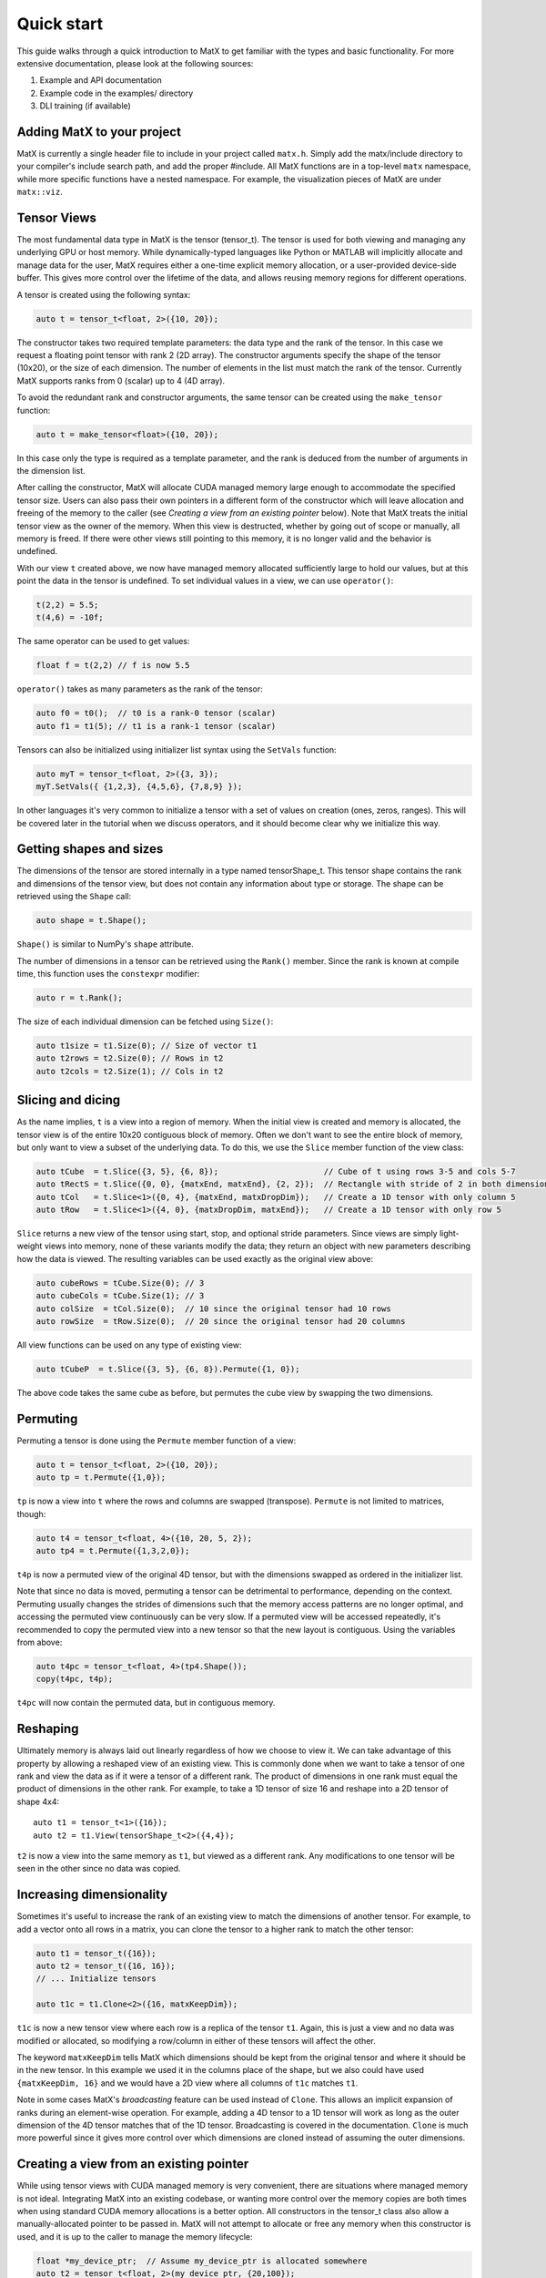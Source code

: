 Quick start
===========

This guide walks through a quick introduction to MatX to get familiar with the types and basic functionality. For more extensive documentation, please
look at the following sources:

1) Example and API documentation
2) Example code in the examples/ directory
3) DLI training (if available)

Adding MatX to your project
---------------------------
MatX is currently a single header file to include in your project called ``matx.h``. Simply add the matx/include directory to your compiler's
include search path, and add the proper #include. All MatX functions are in a top-level ``matx`` namespace, while more specific functions have
a nested namespace. For example, the visualization pieces of MatX are under ``matx::viz``.

Tensor Views
------------
The most fundamental data type in MatX is the tensor (tensor_t). The tensor is used for both viewing and managing any 
underlying GPU or host memory. While dynamically-typed languages like Python or MATLAB will implicitly allocate and manage data for the user, 
MatX requires either a one-time explicit memory allocation, or a user-provided device-side buffer. This gives more control over the lifetime of the data, and
allows reusing memory regions for different operations.

A tensor is created using the following syntax:

.. code-block:: cpp

    auto t = tensor_t<float, 2>({10, 20});

The constructor takes two required template parameters: the data type and the rank of the tensor. In this case we request a floating point
tensor with rank 2 (2D array). The constructor arguments specify the shape of the tensor (10x20), or the size of each dimension. The number of elements 
in the list must match the rank of the tensor.  Currently MatX supports ranks from 0 (scalar) up to 4 (4D array).

To avoid the redundant rank and constructor arguments, the same tensor can be created using the ``make_tensor`` function:

.. code-block:: cpp

    auto t = make_tensor<float>({10, 20});

In this case only the type is required as a template parameter, and the rank is deduced from the number of arguments in the dimension list. 

After calling the constructor, MatX will allocate CUDA managed memory large enough to accommodate the specified tensor size. Users can also
pass their own pointers in a different form of the constructor which will leave allocation and freeing of the memory to the caller (see 
*Creating a view from an existing pointer* below). Note that MatX treats the initial tensor view as the owner of the memory. When this view is
destructed, whether by going out of scope or manually, all memory is freed. If there were other views still pointing to this memory, it is no
longer valid and the behavior is undefined.

With our view ``t`` created above, we now have managed memory allocated sufficiently large to hold our values, but at this point the data
in the tensor is undefined. To set individual values in a view, we can use ``operator()``:

.. code-block:: cpp

    t(2,2) = 5.5;
    t(4,6) = -10f;

The same operator can be used to get values:

.. code-block:: cpp

    float f = t(2,2) // f is now 5.5

``operator()`` takes as many parameters as the rank of the tensor:

.. code-block:: cpp

    auto f0 = t0();  // t0 is a rank-0 tensor (scalar)
    auto f1 = t1(5); // t1 is a rank-1 tensor (scalar)

Tensors can also be initialized using initializer list syntax using the ``SetVals`` function:

.. code-block:: cpp

    auto myT = tensor_t<float, 2>({3, 3});
    myT.SetVals({ {1,2,3}, {4,5,6}, {7,8,9} });

In other languages it's very common to initialize a tensor with a set of values on creation (ones, zeros, ranges). This will be covered later 
in the tutorial when we discuss operators, and it should become clear why we initialize this way.

Getting shapes and sizes
------------------------
The dimensions of the tensor are stored internally in a type named tensorShape_t. This tensor shape contains the rank and dimensions of the
tensor view, but does not contain any information about type or storage. The shape can be retrieved using the ``Shape`` call:

.. code-block:: cpp

    auto shape = t.Shape();

``Shape()`` is similar to NumPy's ``shape`` attribute.

The number of dimensions in a tensor can be retrieved using the ``Rank()`` member. Since the rank is known at compile time, this function
uses the ``constexpr`` modifier:

.. code-block:: cpp

    auto r = t.Rank();

The size of each individual dimension can be fetched using ``Size()``:

.. code-block:: cpp

    auto t1size = t1.Size(0); // Size of vector t1
    auto t2rows = t2.Size(0); // Rows in t2
    auto t2cols = t2.Size(1); // Cols in t2

Slicing and dicing
------------------
As the name implies, ``t`` is a view into a region of memory. When the initial view is created and memory is allocated, the tensor view is
of the entire 10x20 contiguous block of memory. Often we don't want to see the entire block of memory, but only want to view a subset of the
underlying data. To do this, we use the ``Slice`` member function of the view class:

.. code-block:: cpp

    auto tCube  = t.Slice({3, 5}, {6, 8});                      // Cube of t using rows 3-5 and cols 5-7
    auto tRectS = t.Slice({0, 0}, {matxEnd, matxEnd}, {2, 2});  // Rectangle with stride of 2 in both dimensions
    auto tCol   = t.Slice<1>({0, 4}, {matxEnd, matxDropDim});   // Create a 1D tensor with only column 5
    auto tRow   = t.Slice<1>({4, 0}, {matxDropDim, matxEnd});   // Create a 1D tensor with only row 5
    
``Slice`` returns a new view of the tensor using start, stop, and optional stride parameters. Since views are simply
light-weight views into memory, none of these variants modify the data; they return an object with new parameters describing
how the data is viewed. The resulting variables can be used exactly as the original view above:

.. code-block:: cpp

    auto cubeRows = tCube.Size(0); // 3
    auto cubeCols = tCube.Size(1); // 3
    auto colSize  = tCol.Size(0);  // 10 since the original tensor had 10 rows
    auto rowSize  = tRow.Size(0);  // 20 since the original tensor had 20 columns

All view functions can be used on any type of existing view:

.. code-block:: cpp

    auto tCubeP  = t.Slice({3, 5}, {6, 8}).Permute({1, 0});

The above code takes the same cube as before, but permutes the cube view by swapping the two dimensions. 

Permuting
---------
Permuting a tensor is done using the ``Permute`` member function of a view:

.. code-block:: cpp

    auto t = tensor_t<float, 2>({10, 20});
    auto tp = t.Permute({1,0});

``tp`` is now a view into ``t`` where the rows and columns are swapped (transpose). ``Permute`` is not limited to matrices, though:

.. code-block:: cpp

    auto t4 = tensor_t<float, 4>({10, 20, 5, 2});
    auto tp4 = t.Permute({1,3,2,0});

``t4p`` is now a permuted view of the original 4D tensor, but with the dimensions swapped as ordered in the initializer list.

Note that since no data is moved, permuting a tensor can be detrimental to performance, depending on the context. Permuting usually
changes the strides of dimensions such that the memory access patterns are no longer optimal, and accessing the permuted view
continuously can be very slow. If a permuted view will be accessed repeatedly, it's recommended to copy the permuted view into
a new tensor so that the new layout is contiguous. Using the variables from above:

.. code-block:: cpp

    auto t4pc = tensor_t<float, 4>(tp4.Shape());
    copy(t4pc, t4p);

``t4pc`` will now contain the permuted data, but in contiguous memory.

Reshaping
---------
Ultimately memory is always laid out linearly regardless of how we choose to view it. We can take advantage of this property by allowing
a reshaped view of an existing view. This is commonly done when we want to take a tensor of one rank and view the data as if it were
a tensor of a different rank. The product of dimensions in one rank must equal the product of dimensions in the other rank. For example,
to take a 1D tensor of size 16 and reshape into a 2D tensor of shape 4x4::

    auto t1 = tensor_t<1>({16});
    auto t2 = t1.View(tensorShape_t<2>({4,4});

``t2`` is now a view into the same memory as ``t1``, but viewed as a different rank. Any modifications to one tensor will be seen in the
other since no data was copied.

Increasing dimensionality
-------------------------
Sometimes it's useful to increase the rank of an existing view to match the dimensions of another tensor. For example, to add a vector onto
all rows in a matrix, you can clone the tensor to a higher rank to match the other tensor:

.. code-block:: cpp

    auto t1 = tensor_t({16});
    auto t2 = tensor_t({16, 16});
    // ... Initialize tensors

    auto t1c = t1.Clone<2>({16, matxKeepDim});

``t1c`` is now a new tensor view where each row is a replica of the tensor ``t1``. Again, this is just a view and no data was modified or
allocated, so modifying a row/column in either of these tensors will affect the other. 

The keyword ``matxKeepDim`` tells MatX which dimensions should be kept from the original tensor and where it should be in the new tensor.
In this example we used it in the columns place of the shape, but we also could have used ``{matxKeepDim, 16}`` and we would have a 2D
view where all columns of ``t1c`` matches ``t1``.

Note in some cases MatX's *broadcasting* feature can be used instead of ``Clone``. This allows an implicit expansion of ranks during an 
element-wise operation. For example, adding a 4D tensor to a 1D tensor will work as long as the outer dimension of the 4D tensor matches
that of the 1D tensor. Broadcasting is covered in the documentation. ``Clone`` is much more powerful since it gives more control over which 
dimensions are cloned instead of assuming the outer dimensions.

Creating a view from an existing pointer
----------------------------------------
While using tensor views with CUDA managed memory is very convenient, there are situations where managed memory is not ideal. Integrating
MatX into an existing codebase, or wanting more control over the memory copies are both times when using standard CUDA memory allocations
is a better option. All constructors in the tensor_t class also allow a manually-allocated pointer to be passed in. MatX will not
attempt to allocate or free any memory when this constructor is used, and it is up to the caller to manage the memory lifecycle:

.. code-block:: cpp

    float *my_device_ptr;  // Assume my_device_ptr is allocated somewhere
    auto t2 = tensor_t<float, 2>(my_device_ptr, {20,100});
    t2(1,1) = 5; // Error! Don't do this!

In the example above, ``t2`` is a new view pointing to the existing device-allocated memory. Unlike with managed memory, ``operator()``
cannot be used on ``t2`` from the host side or the code may crash.

Operator expressions
--------------------
Tensors aren't much use by themselves if all we can do is view them in various ways. MatX provides two main ways to perform computations on
tensor views: *operator expressions* and *executors*.

Operator expressions provide a way to use algebraic expressions using tensor views and operators to generate an element-wise GPU kernel at compile-time. 
For example:

.. code-block:: cpp

    tensor_t<float, 2> a({10, 20});
    tensor_t<float, 2> b({10, 20});
    tensor_t<float, 2> c({10, 20});
    (c = a + b).run();

Ignoring that the data is unitialized, the first three lines simply create three 3D tensors with the same dimensions, while the last line runs an
operator for the equation c = a + b. In MatX terminology, an operator is a type that creates a CUDA kernel at compile-time to perform the 
element-wise operation c = a + b. The = operator is used as a deferred assignment operator expressions to avoid ambiguity with the regular assignment
operator ``=``. The ``run`` method takes an optional stream parameter, and executes the operation in the CUDA stream specified. Operators can use 
expressions of any length, and normal precedence rules apply. 

Tensor views can be mixed with scalars and operator functions:

.. code-block:: cpp

    auto op = (c = (a*a) + b / 2.0 + abs(a));

This expression squares each element in ``a``, divides each element in ``b`` by 2, adds the result to ``a``, and finally adds the resulting
tensor to the absolute value of every element in ``a``. The result of the computation will be stored in the tensor view ``c``. 
Again, the entire expression is generated at compile time and a kernel is stored in the variable ``op``, but the kernel is not launched on the device. 
To launch the operator in a CUDA stream, we use the ``run`` function:

.. code-block:: cpp

    op.run(stream);

``run`` can be thought of as a way to launch the operator/kernel into a CUDA stream, similar to the traditional triple angle bracket notation (<<<>>>). 
In MatX terminology, this is called an executor since it causes work to be executed on the device. It's often not necessary to store the operator at 
all if the execution is immediate, the two lines above can be combined:

.. code-block:: cpp

    (c = (a*a) + b / 2.0 + abs(a)).run(stream);

Sometimes the data we are using in an expression can be generated on-the-fly rather than coming from memory. Window functions, diagonal matrices, and
the identity matrix are all examples of this. MatX provides "generators" that can be used inside of expressions to generate data:

.. code-block:: cpp

    (c = (a*a) + ones(a.Shape())).run(stream);

The example above uses the ``ones`` generator to create a tensor with only the value ``1`` matching the shape of a (10x20x5). ``ones`` simply returns the
value ``1`` any time an element of it is requested, and no data is ever loaded from memory.

Implicit in the ``run`` call above is a CUDA executor type. As a beta feature, MatX also supports executing code on the host using a different executor.
To run the same code on the host, a ``SingleThreadHostExecutor`` can be passed into ``run``:

.. code-block:: cpp

    (c = (a*a) + ones(a.Shape())).run(SingleThreadHostExecutor{});

Instead of a CUDA stream, we pass an executor to ``run`` that instructs MatX to execute the code on the host instead of the device using a single CPU thread.
Unlike CUDA calls, host executors are synchronous, and the line above will block until finished executing.


A quick note about assignment
-----------------------------
MatX heavily relies on a deferred or lazy execution model where expressions are not executed at the time of assignment. This allows the library to 
closely match the programming model of the GPU so that there are no surprises as to when code is executed. To facilitate the asynchronous model, 
MatX overloads the assignment operator (=) to indicate a deferred execution. The deferred assignment can be executed using the ``run()`` method on 
the expression. A statement as simple as the following:

.. code-block:: cpp

    (A = B).run()

should be viewed as a deferred assignment of tensor B into tensor A (deep copy) that executes on the device when ``run()`` happens. The result of the
lazy assignment expression can also be assigned into a temporary variable:

.. code-block:: cpp

    auto op = (A = B + C);

In the code above, the ``=`` on the right side indicates lazy assignment, while the ``=`` on the left side executes the copy constructor on the new
variable ``op``. The pattern above is expected to be infrequently used since expressions are typically executed on the same line as the definition, 
but sometimes it's useful for debugging purposes to look at the type of the expression. More complex expressions follow the same rules:

.. code-block:: cpp

    IFELSE(A > 5, B = A, C = B).run()

Remember that since the assignment operator is deferred in both cases above, none of these assignments will happen until ``A > 5`` is executed on the 
device, at which point only *one* of these assignments will occur. 


Initialization of operators and generators
##########################################
As mentioned above, it's common in high-level languages to initialize a tensor/array with a known set of values. For example, generating a range of linearly-
spaced values, all ones, or a diagonal matrix. These are all operations that do not need to be generated and stored in memory before using since they are 
all generated from a formula. MatX calls these types of operators a *generator*, indicating that they generate data without storage. 

Similar to high-level languages, generators can store their values in existing tensors like so:

.. code-block:: cpp

    tensor_t<float,1> t1{{100}};
    (t1 = linspace_x(t1.Shape(), 1.0f, 100.0f)).run();

Similar to the ``set`` calls above, instead of an algebraic equation we are storing the output of generator ``linspace_x`` into the tensor ``t1``.
``linspace_x`` takes 3 parameters: the shape of the tensor (in this case we match t1), the start value, and the stop value. Since there are 100 elements
in our tensor, it will generate a sequence of 1.0, 2.0, 3.0, etc, and store it in ``t1``.

Why not just make a shorthand version of ``linspace_x`` that stores directly in a tensor? The reason is that generators can be used as part of a larger 
expression and are not limited to simply assigning to a tensor. Expanding on our last example:

.. code-block:: cpp

    tensor_t<float,1> t1{{100}};
    (t1 = ones<float>(t1.Shape()) + linspace_x(t1.Shape(), 1.0f, 100.0f) * 5.0).run();   
    
Instead of setting ``t1`` to a range, we multiply the range by 5.0, and add that range to a vector of ones using the ``ones`` generator. Without any
intermediate storage, we combined two generators, a multiply, and an add operator into a single kernel.

Executors
---------
As mentioned above, the ``exec`` function is an executor for launching operators onto the device. ``exec`` is a special type of executor since it can take
either views or operators as inputs and transform them in an element-wise kernel. Often the type of operation we are trying to do cannot be expressed as 
an MatX element-wise operator, so ``exec`` cannot be used. Other types of executors exist for this purpose. These executors typically do more complex 
transformations on the data compared to an element-wise kernel, and often use optimized libraries on the back-end to execute. Some examples are fft (Fast 
Fourier Transform), matmul (Matrix Multiply), and sort. 

MatX provides an easy-to-use API for executing complex functions, like those mentioned above. These executors currently cannot be part of an operator
expression and must be executed as their own statement:

.. code-block:: cpp

    fft(B, A, stream);

The ``fft`` executor above performs a 1D FFT on the tensor ``A``, and stores it in ``B``. All executors use the same calling convention where the outputs
are listed first, followed by inputs, and finally an optional stream. Except for ``exec``, executors can only operate on tensor views, and not
on generators or operators. For instance, you cannot take an fft of ``ones()``. 

Unless documented otherwise, executors work on tensors of a specific size. Matrix multiplies require a 2D tensor (matrix), 1D FFTs require
a 1D tensor (vector), etc. If the dimension of the tensor is higher than the expected dimension, all higher dimensions will be batched. In the FFT 
call above, if ``A`` and ``B`` are 4D tensors, the inner 3 dimensions will launch a batched 1D FFT with no change in syntax.

As mentioned above, the same tensor views can be used in operator expressions before or after executors:

.. code-block:: cpp

    (a = b + 2).run(stream);
    matmul(c, a, b, stream);

The code above executes a kernel to store the result of ``b + 2`` into ``a``, then subsequently performs the matrix multiply ``C = A * B``. Since
the operator and matrix multiply are launched in the same CUDA stream, they will be executed serially.

Common reduction executors are also available, such as ``sum()``, ``mean()``, ``max()``, etc:

.. code-block:: cpp

    tensor_t<float,4> t4{{100, 100, 100, 100}};
    tensor_t<float,0> t0{};
    sum(t0, t4);

The above code performs an optimized sum reduction of ``t4`` into ``t0``. Currently reduction type exectors *can* take operators as an input. Please
see the documentation for a list of which ones are compatible.

Random numbers
--------------
MatX can generate random numbers using the cuRAND library as the backend. Random number generation consumes memory on the device, so the construction
is slightly different than other types above:

.. code-block:: cpp

    tensor_t<float, 2> t({100, 50});
    randomGenerator_t<float> randData(t.TotalSize(), 0);
    auto randTensor = randData.GetTensorView<2>({100,50}, NORMAL);

The code above constructs a random tensor view inside of ``randTensor`` that can be used in expressions as a random-valued tensor. The first line where
the ``randomGenerator_t`` type is constructed allocates enough memory on the device to provide random numbers for a 100x50 tensor. The second line
gets a view from the generator. These two steps are important because you typically want to limit how many generators you create due to their memory
consumption, and instead create views from a small set of generators.

Using the random tensor view above in an expression is the same as any other view:

.. code-block:: cpp

    tensor_t<float, 2> t2({100, 50});
    (t2 = randTensor*5 + randTensor).run(stream);

Unlike normal views, ``randTensor`` will give a new random value every time it is accessed. Not only will every element in the first multiply get A
different random number, but when it's access again to add to the previous value, a new random number is generated for every element. 

That's it!
----------
This quick start guide was intended to give a very brief introduction to the concepts behind MatX, and how these concepts apply to the code. There's a lot
more to explore in MatX and far more functions than could be listed here. For more examples we recommend browsing through the examples to see how to perform 
real tasks using MatX, and the API guide to see an exhaustive list of functions and operators.



